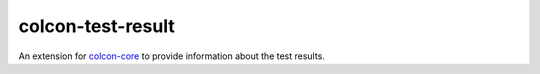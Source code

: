 colcon-test-result
==================

An extension for `colcon-core <https://github.com/colcon/colcon-core>`_ to provide information about the test results.


